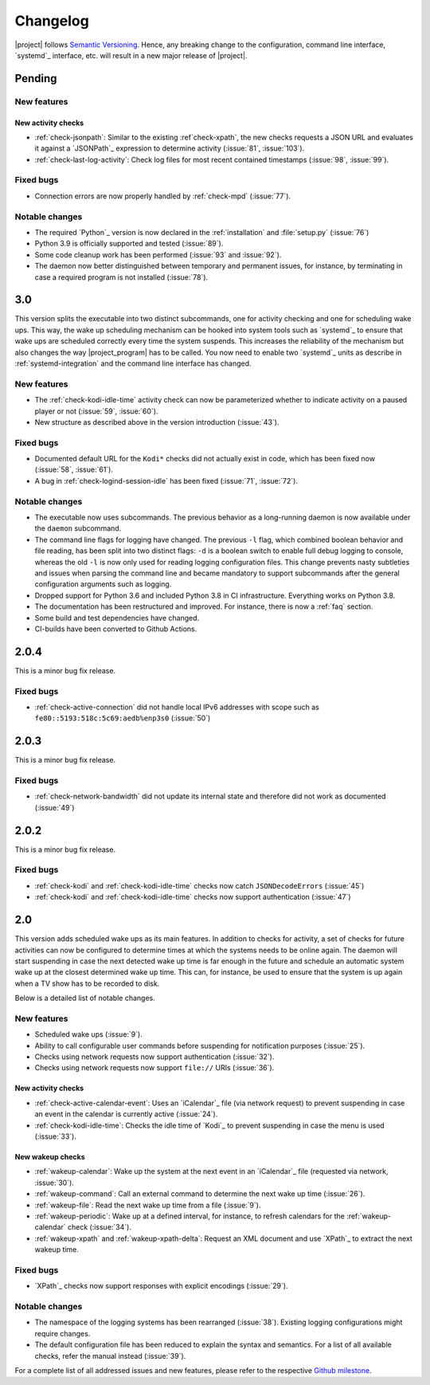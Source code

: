 Changelog
#########

|project| follows `Semantic Versioning <https://semver.org/>`_.
Hence, any breaking change to the configuration, command line interface, `systemd`_
interface, etc. will result in a new major release of |project|.

Pending
*******

New features
============

New activity checks
-------------------

* :ref:`check-jsonpath`: Similar to the existing :ref`check-xpath`, the new checks requests a JSON URL and evaluates it against a `JSONPath`_ expression to determine activity (:issue:`81`, :issue:`103`).
* :ref:`check-last-log-activity`: Check log files for most recent contained timestamps (:issue:`98`, :issue:`99`).

Fixed bugs
==========

* Connection errors are now properly handled by :ref:`check-mpd` (:issue:`77`).

Notable changes
===============

* The required `Python`_ version is now declared in the :ref:`installation` and :file:`setup.py` (:issue:`76`)
* Python 3.9 is officially supported and tested (:issue:`89`).
* Some code cleanup work has been performed (:issue:`93` and :issue:`92`).
* The daemon now better distinguished between temporary and permanent issues, for instance, by terminating in case a required program is not installed (:issue:`78`).

3.0
***

This version splits the executable into two distinct subcommands, one for activity checking and one for scheduling wake ups.
This way, the wake up scheduling mechanism can be hooked into system tools such as `systemd`_ to ensure that wake ups are scheduled correctly every time the system suspends.
This increases the reliability of the mechanism but also changes the way |project_program| has to be called.
You now need to enable two `systemd`_ units as describe in :ref:`systemd-integration` and the command line interface has changed.

New features
============

* The :ref:`check-kodi-idle-time` activity check can now be parameterized whether to indicate activity on a paused player or not (:issue:`59`, :issue:`60`).
* New structure as described above in the version introduction (:issue:`43`).

Fixed bugs
==========

* Documented default URL for the ``Kodi*`` checks did not actually exist in code, which has been fixed now (:issue:`58`, :issue:`61`).
* A bug in :ref:`check-logind-session-idle` has been fixed (:issue:`71`, :issue:`72`).

Notable changes
===============

* The executable now uses subcommands.
  The previous behavior as a long-running daemon is now available under the ``daemon`` subcommand.
* The command line flags for logging have changed.
  The previous ``-l`` flag, which combined boolean behavior and file reading, has been split into two distinct flags: ``-d`` is a boolean switch to enable full debug logging to console, whereas the old ``-l`` is now only used for reading logging configuration files.
  This change prevents nasty subtleties and issues when parsing the command line and became mandatory to support subcommands after the general configuration arguments such as logging.
* Dropped support for Python 3.6 and included Python 3.8 in CI infrastructure.
  Everything works on Python 3.8.
* The documentation has been restructured and improved. For instance, there is now a :ref:`faq` section.
* Some build and test dependencies have changed.
* CI-builds have been converted to Github Actions.

2.0.4
*****

This is a minor bug fix release.

Fixed bugs
==========

* :ref:`check-active-connection` did not handle local IPv6 addresses with scope such as ``fe80::5193:518c:5c69:aedb%enp3s0`` (:issue:`50`)

2.0.3
*****

This is a minor bug fix release.

Fixed bugs
==========

* :ref:`check-network-bandwidth` did not update its internal state and therefore did not work as documented (:issue:`49`)

2.0.2
*****

This is a minor bug fix release.

Fixed bugs
==========

* :ref:`check-kodi` and :ref:`check-kodi-idle-time` checks now catch ``JSONDecodeErrors`` (:issue:`45`)
* :ref:`check-kodi` and :ref:`check-kodi-idle-time` checks now support authentication (:issue:`47`)

2.0
***

This version adds scheduled wake ups as its main features.
In addition to checks for activity, a set of checks for future activities can now be configured to determine times at which the systems needs to be online again.
The daemon will start suspending in case the next detected wake up time is far enough in the future and schedule an automatic system wake up at the closest determined wake up time.
This can, for instance, be used to ensure that the system is up again when a TV show has to be recorded to disk.

Below is a detailed list of notable changes.

New features
============

* Scheduled wake ups (:issue:`9`).
* Ability to call configurable user commands before suspending for notification purposes (:issue:`25`).
* Checks using network requests now support authentication (:issue:`32`).
* Checks using network requests now support ``file://`` URIs (:issue:`36`).

New activity checks
-------------------

* :ref:`check-active-calendar-event`: Uses an `iCalendar`_ file (via network request) to prevent suspending in case an event in the calendar is currently active (:issue:`24`).
* :ref:`check-kodi-idle-time`: Checks the idle time of `Kodi`_ to prevent suspending in case the menu is used (:issue:`33`).

New wakeup checks
-----------------

* :ref:`wakeup-calendar`: Wake up the system at the next event in an `iCalendar`_ file (requested via network, :issue:`30`).
* :ref:`wakeup-command`: Call an external command to determine the next wake up time (:issue:`26`).
* :ref:`wakeup-file`: Read the next wake up time from a file (:issue:`9`).
* :ref:`wakeup-periodic`: Wake up at a defined interval, for instance, to refresh calendars for the :ref:`wakeup-calendar` check (:issue:`34`).
* :ref:`wakeup-xpath` and :ref:`wakeup-xpath-delta`: Request an XML document and use `XPath`_ to extract the next wakeup time.

Fixed bugs
==========

* `XPath`_ checks now support responses with explicit encodings (:issue:`29`).

Notable changes
===============

* The namespace of the logging systems has been rearranged (:issue:`38`).
  Existing logging configurations might require changes.
* The default configuration file has been reduced to explain the syntax and semantics.
  For a list of all available checks, refer the manual instead (:issue:`39`).

For a complete list of all addressed issues and new features, please refer to the respective `Github milestone <https://github.com/languitar/autosuspend/issues?utf8=%E2%9C%93&q=is%3Aissue+milestone%3A2.0>`_.
